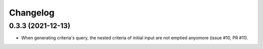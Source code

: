 Changelog
----------

0.3.3 (2021-12-13)
~~~~~~~~~~~~~~~~~~

* When generating criteria's query, the nested criteria of initial input are not
  emptied anyomore (issue #10, PR #11).

